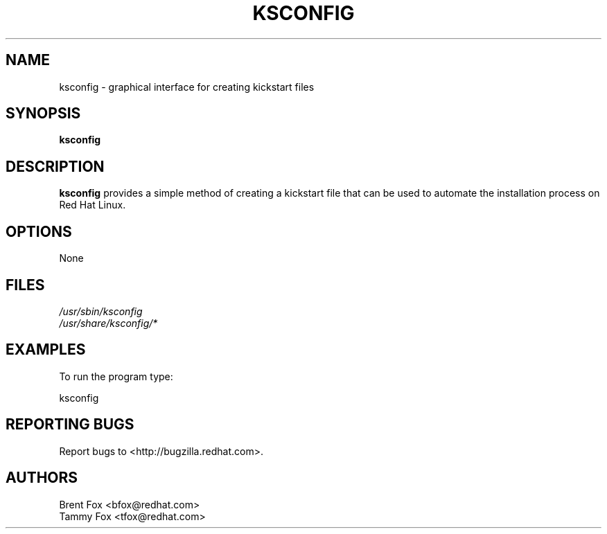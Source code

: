 .TH KSCONFIG 8 "Wed 13 June 2001" "Linux" "Kickstart Configurator"
.UC 4
.SH NAME
ksconfig \- graphical interface for creating kickstart files
.SH SYNOPSIS
\fBksconfig\fR 
.SH DESCRIPTION
\fBksconfig\fR provides a simple method of creating a kickstart file that can be used to automate the installation process on Red Hat Linux.

.SH OPTIONS 
None
.SH FILES
\fI/usr/sbin/ksconfig\fP
.br
\fI/usr/share/ksconfig/*\fP
.br
.SH EXAMPLES
To run the program type:
.LP
ksconfig
.LP

.SH "REPORTING BUGS"
Report bugs to <http://bugzilla.redhat.com>.

.SH AUTHORS
.nf
Brent Fox <bfox@redhat.com>
Tammy Fox <tfox@redhat.com>
.fi






